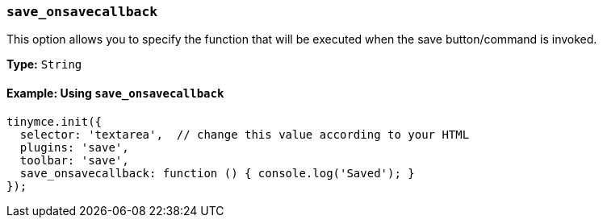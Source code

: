=== `save_onsavecallback`

This option allows you to specify the function that will be executed when the save button/command is invoked.

*Type:* `String`

==== Example: Using `save_onsavecallback`

[source, js]
----
tinymce.init({
  selector: 'textarea',  // change this value according to your HTML
  plugins: 'save',
  toolbar: 'save',
  save_onsavecallback: function () { console.log('Saved'); }
});
----
